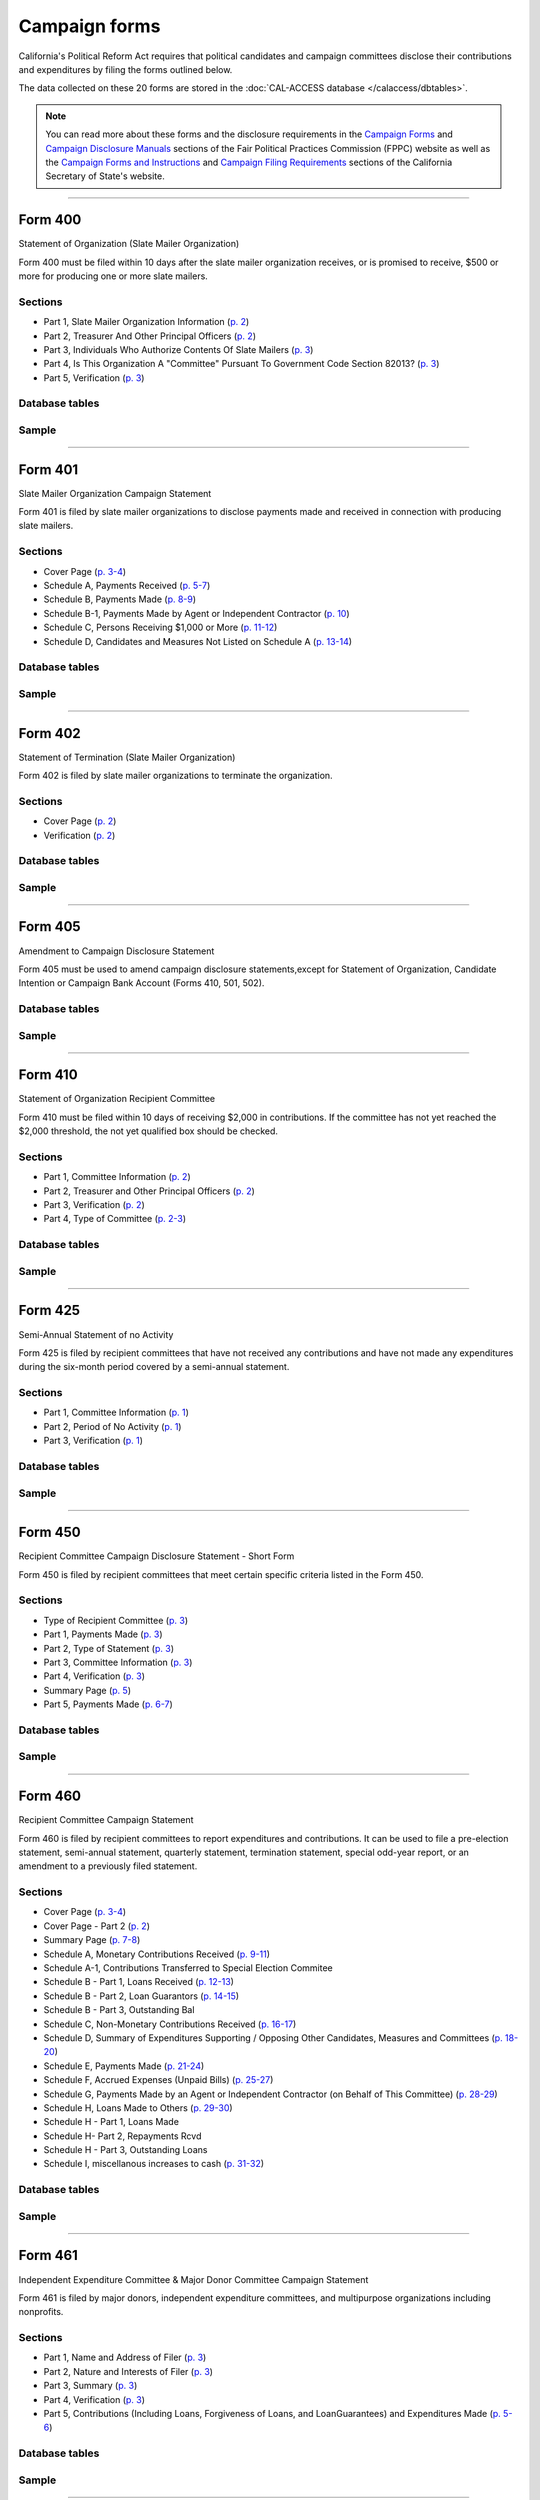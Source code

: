 .. This document was generated programmatically via the createcalaccessrawformdocs command. Any edits you make to this file will be overwritten the next time that command is called. Changes to this doc should instead be made either in the campaign_forms.rst file in ./src/toolbox/templates/ or in the commands internal logic.

===============================
Campaign forms
===============================


California's Political Reform Act requires that political candidates and campaign
committees disclose their contributions and expenditures by filing the forms outlined below.

The data collected on these 20 forms are stored in the :doc:`CAL-ACCESS database </calaccess/dbtables>`.

.. note::

    You can read more about these forms and the disclosure requirements in the
    `Campaign Forms <http://www.fppc.ca.gov/learn/campaign-rules/campaign-forms.html>`_ and `Campaign Disclosure Manuals <http://www.fppc.ca.gov/learn/campaign-rules/campaign-disclosure-manuals.html>`_ sections of the Fair Political Practices Commission (FPPC) website as well as the `Campaign Forms and Instructions <http://www.sos.ca.gov/campaign-lobbying/campaign-disclosure-and-requirements/campaign-forms-and-instructions/>`_ and `Campaign Filing Requirements <http://www.sos.ca.gov/campaign-lobbying/campaign-disclosure-and-requirements/campaign-filing-requirements/>`_ sections of the
    California Secretary of State's website.




------------

Form 400
---------------

Statement of Organization (Slate Mailer Organization)

Form 400 must be filed within 10 days after the slate mailer organization receives, or is promised to receive, $500 or more for producing one or more slate mailers.

Sections
````````

* Part 1, Slate Mailer Organization Information (`p. 2 <https://www.documentcloud.org/documents/2781370-400-2016-01.html#document/p2>`_)


* Part 2, Treasurer And Other Principal Officers (`p. 2 <https://www.documentcloud.org/documents/2781370-400-2016-01.html#document/p2>`_)


* Part 3, Individuals Who Authorize Contents Of Slate Mailers (`p. 3 <https://www.documentcloud.org/documents/2781370-400-2016-01.html#document/p3>`_)


* Part 4, Is This Organization A "Committee" Pursuant To Government Code Section 82013? (`p. 3 <https://www.documentcloud.org/documents/2781370-400-2016-01.html#document/p3>`_)


* Part 5, Verification (`p. 3 <https://www.documentcloud.org/documents/2781370-400-2016-01.html#document/p3>`_)





Database tables
```````````````

.. raw:: html

    <div class="wy-table-responsive">
    <table border="1" class="docutils">
    <thead valign="bottom">
        <tr>
            <th class="head">Name</th>
        </tr>
    </thead>
    <tbody valign="top">
    
        <tr>
            <td>
                <a href="../dbtables/campaign_tables.html#cvr-so-cd">
                    CVR_SO_CD
                </a>
            </td>
        </tr>
    
        <tr>
            <td>
                <a href="../dbtables/campaign_tables.html#cvr2-so-cd">
                    CVR2_SO_CD
                </a>
            </td>
        </tr>
    
        <tr>
            <td>
                <a href="../dbtables/campaign_tables.html#cvr3-verification-info-cd">
                    CVR3_VERIFICATION_INFO_CD
                </a>
            </td>
        </tr>
    
        <tr>
            <td>
                <a href="../dbtables/common_tables.html#filer-filings-cd">
                    FILER_FILINGS_CD
                </a>
            </td>
        </tr>
    
        <tr>
            <td>
                <a href="../dbtables/other_tables.html#efs-filing-log-cd">
                    EFS_FILING_LOG_CD
                </a>
            </td>
        </tr>
    
        <tr>
            <td>
                <a href="../dbtables/other_tables.html#received-filings-cd">
                    RECEIVED_FILINGS_CD
                </a>
            </td>
        </tr>
    
    </tbody>
    </table>
    </div>




Sample
``````

.. raw:: html

    <div style="margin-bottom:35px;" id="DV-viewer-2781370-400-2016-01" class="DV-container"></div>
    <script src="//s3.amazonaws.com/s3.documentcloud.org/viewer/loader.js"></script>
    <script>
      DV.load("//www.documentcloud.org/documents/2781370-400-2016-01.js", {
      container: "#DV-viewer-2781370-400-2016-01",
      width: 680,
      height: 850,
      sidebar: false,
      zoom: 550
      });
    </script>
      <noscript>
      <a href=https://assets.documentcloud.org/documents/2781370/400-2016-01.pdf>400-2016-01 (PDF)</a>
      <br />
      <a href=https://assets.documentcloud.org/documents/2781370/400-2016-01.txt>400-2016-01 (Text)</a>
    </noscript>





------------

Form 401
---------------

Slate Mailer Organization Campaign Statement

Form 401 is filed by slate mailer organizations to disclose payments made and received in connection with producing slate mailers.

Sections
````````

* Cover Page (`p. 3-4 <https://www.documentcloud.org/documents/2781366-401-2005-01.html#document/p3>`_)


* Schedule A, Payments Received (`p. 5-7 <https://www.documentcloud.org/documents/2781366-401-2005-01.html#document/p5>`_)


* Schedule B, Payments Made (`p. 8-9 <https://www.documentcloud.org/documents/2781366-401-2005-01.html#document/p8>`_)


* Schedule B-1, Payments Made by Agent or Independent Contractor (`p. 10 <https://www.documentcloud.org/documents/2781366-401-2005-01.html#document/p10>`_)


* Schedule C, Persons Receiving $1,000 or More (`p. 11-12 <https://www.documentcloud.org/documents/2781366-401-2005-01.html#document/p11>`_)


* Schedule D, Candidates and Measures Not Listed on Schedule A (`p. 13-14 <https://www.documentcloud.org/documents/2781366-401-2005-01.html#document/p13>`_)





Database tables
```````````````

.. raw:: html

    <div class="wy-table-responsive">
    <table border="1" class="docutils">
    <thead valign="bottom">
        <tr>
            <th class="head">Name</th>
        </tr>
    </thead>
    <tbody valign="top">
    
        <tr>
            <td>
                <a href="../dbtables/campaign_tables.html#cvr-campaign-disclosure-cd">
                    CVR_CAMPAIGN_DISCLOSURE_CD
                </a>
            </td>
        </tr>
    
        <tr>
            <td>
                <a href="../dbtables/campaign_tables.html#cvr3-verification-info-cd">
                    CVR3_VERIFICATION_INFO_CD
                </a>
            </td>
        </tr>
    
        <tr>
            <td>
                <a href="../dbtables/campaign_tables.html#rcpt-cd">
                    RCPT_CD
                </a>
            </td>
        </tr>
    
        <tr>
            <td>
                <a href="../dbtables/campaign_tables.html#s401-cd">
                    S401_CD
                </a>
            </td>
        </tr>
    
        <tr>
            <td>
                <a href="../dbtables/common_tables.html#filer-filings-cd">
                    FILER_FILINGS_CD
                </a>
            </td>
        </tr>
    
        <tr>
            <td>
                <a href="../dbtables/common_tables.html#smry-cd">
                    SMRY_CD
                </a>
            </td>
        </tr>
    
        <tr>
            <td>
                <a href="../dbtables/common_tables.html#text-memo-cd">
                    TEXT_MEMO_CD
                </a>
            </td>
        </tr>
    
        <tr>
            <td>
                <a href="../dbtables/other_tables.html#efs-filing-log-cd">
                    EFS_FILING_LOG_CD
                </a>
            </td>
        </tr>
    
        <tr>
            <td>
                <a href="../dbtables/other_tables.html#received-filings-cd">
                    RECEIVED_FILINGS_CD
                </a>
            </td>
        </tr>
    
    </tbody>
    </table>
    </div>




Sample
``````

.. raw:: html

    <div style="margin-bottom:35px;" id="DV-viewer-2781366-401-2005-01" class="DV-container"></div>
    <script src="//s3.amazonaws.com/s3.documentcloud.org/viewer/loader.js"></script>
    <script>
      DV.load("//www.documentcloud.org/documents/2781366-401-2005-01.js", {
      container: "#DV-viewer-2781366-401-2005-01",
      width: 680,
      height: 850,
      sidebar: false,
      zoom: 550
      });
    </script>
      <noscript>
      <a href=https://assets.documentcloud.org/documents/2781366/401-2005-01.pdf>401-2005-01 (PDF)</a>
      <br />
      <a href=https://assets.documentcloud.org/documents/2781366/401-2005-01.txt>401-2005-01 (Text)</a>
    </noscript>





------------

Form 402
---------------

Statement of Termination (Slate Mailer Organization)

Form 402 is filed by slate mailer organizations to terminate the organization.

Sections
````````

* Cover Page (`p. 2 <https://www.documentcloud.org/documents/2781369-402-2005-01.html#document/p2>`_)


* Verification (`p. 2 <https://www.documentcloud.org/documents/2781369-402-2005-01.html#document/p2>`_)





Database tables
```````````````

.. raw:: html

    <div class="wy-table-responsive">
    <table border="1" class="docutils">
    <thead valign="bottom">
        <tr>
            <th class="head">Name</th>
        </tr>
    </thead>
    <tbody valign="top">
    
        <tr>
            <td>
                <a href="../dbtables/campaign_tables.html#cvr-so-cd">
                    CVR_SO_CD
                </a>
            </td>
        </tr>
    
        <tr>
            <td>
                <a href="../dbtables/campaign_tables.html#cvr3-verification-info-cd">
                    CVR3_VERIFICATION_INFO_CD
                </a>
            </td>
        </tr>
    
        <tr>
            <td>
                <a href="../dbtables/common_tables.html#filer-filings-cd">
                    FILER_FILINGS_CD
                </a>
            </td>
        </tr>
    
        <tr>
            <td>
                <a href="../dbtables/other_tables.html#efs-filing-log-cd">
                    EFS_FILING_LOG_CD
                </a>
            </td>
        </tr>
    
        <tr>
            <td>
                <a href="../dbtables/other_tables.html#received-filings-cd">
                    RECEIVED_FILINGS_CD
                </a>
            </td>
        </tr>
    
    </tbody>
    </table>
    </div>




Sample
``````

.. raw:: html

    <div style="margin-bottom:35px;" id="DV-viewer-2781369-402-2005-01" class="DV-container"></div>
    <script src="//s3.amazonaws.com/s3.documentcloud.org/viewer/loader.js"></script>
    <script>
      DV.load("//www.documentcloud.org/documents/2781369-402-2005-01.js", {
      container: "#DV-viewer-2781369-402-2005-01",
      width: 680,
      height: 850,
      sidebar: false,
      zoom: 550
      });
    </script>
      <noscript>
      <a href=https://assets.documentcloud.org/documents/2781369/402-2005-01.pdf>402-2005-01 (PDF)</a>
      <br />
      <a href=https://assets.documentcloud.org/documents/2781369/402-2005-01.txt>402-2005-01 (Text)</a>
    </noscript>





------------

Form 405
---------------

Amendment to Campaign Disclosure Statement

Form 405 must be used to amend campaign disclosure statements,except for Statement of Organization, Candidate Intention or Campaign Bank Account (Forms 410, 501, 502).



Database tables
```````````````

.. raw:: html

    <div class="wy-table-responsive">
    <table border="1" class="docutils">
    <thead valign="bottom">
        <tr>
            <th class="head">Name</th>
        </tr>
    </thead>
    <tbody valign="top">
    
        <tr>
            <td>
                <a href="../dbtables/common_tables.html#filer-filings-cd">
                    FILER_FILINGS_CD
                </a>
            </td>
        </tr>
    
        <tr>
            <td>
                <a href="../dbtables/common_tables.html#text-memo-cd">
                    TEXT_MEMO_CD
                </a>
            </td>
        </tr>
    
    </tbody>
    </table>
    </div>




Sample
``````

.. raw:: html

    <div style="margin-bottom:35px;" id="DV-viewer-2811582-405-1994" class="DV-container"></div>
    <script src="//s3.amazonaws.com/s3.documentcloud.org/viewer/loader.js"></script>
    <script>
      DV.load("//www.documentcloud.org/documents/2811582-405-1994.js", {
      container: "#DV-viewer-2811582-405-1994",
      width: 680,
      height: 850,
      sidebar: false,
      zoom: 550
      });
    </script>
      <noscript>
      <a href=https://assets.documentcloud.org/documents/2811582/405-1994.pdf>405-1994 (PDF)</a>
      <br />
      <a href=https://assets.documentcloud.org/documents/2811582/405-1994.txt>405-1994 (Text)</a>
    </noscript>





------------

Form 410
---------------

Statement of Organization Recipient Committee

Form 410 must be filed within 10 days of receiving $2,000 in contributions. If the committee has not yet reached the $2,000 threshold, the not yet qualified box should be checked.

Sections
````````

* Part 1, Committee Information (`p. 2 <https://www.documentcloud.org/documents/2781368-410-2016-01.html#document/p2>`_)


* Part 2, Treasurer and Other Principal Officers (`p. 2 <https://www.documentcloud.org/documents/2781368-410-2016-01.html#document/p2>`_)


* Part 3, Verification (`p. 2 <https://www.documentcloud.org/documents/2781368-410-2016-01.html#document/p2>`_)


* Part 4, Type of Committee (`p. 2-3 <https://www.documentcloud.org/documents/2781368-410-2016-01.html#document/p2>`_)





Database tables
```````````````

.. raw:: html

    <div class="wy-table-responsive">
    <table border="1" class="docutils">
    <thead valign="bottom">
        <tr>
            <th class="head">Name</th>
        </tr>
    </thead>
    <tbody valign="top">
    
        <tr>
            <td>
                <a href="../dbtables/campaign_tables.html#cvr-so-cd">
                    CVR_SO_CD
                </a>
            </td>
        </tr>
    
        <tr>
            <td>
                <a href="../dbtables/campaign_tables.html#cvr2-so-cd">
                    CVR2_SO_CD
                </a>
            </td>
        </tr>
    
        <tr>
            <td>
                <a href="../dbtables/campaign_tables.html#cvr3-verification-info-cd">
                    CVR3_VERIFICATION_INFO_CD
                </a>
            </td>
        </tr>
    
        <tr>
            <td>
                <a href="../dbtables/common_tables.html#filer-filings-cd">
                    FILER_FILINGS_CD
                </a>
            </td>
        </tr>
    
        <tr>
            <td>
                <a href="../dbtables/common_tables.html#text-memo-cd">
                    TEXT_MEMO_CD
                </a>
            </td>
        </tr>
    
        <tr>
            <td>
                <a href="../dbtables/other_tables.html#efs-filing-log-cd">
                    EFS_FILING_LOG_CD
                </a>
            </td>
        </tr>
    
        <tr>
            <td>
                <a href="../dbtables/other_tables.html#received-filings-cd">
                    RECEIVED_FILINGS_CD
                </a>
            </td>
        </tr>
    
    </tbody>
    </table>
    </div>




Sample
``````

.. raw:: html

    <div style="margin-bottom:35px;" id="DV-viewer-2781368-410-2016-01" class="DV-container"></div>
    <script src="//s3.amazonaws.com/s3.documentcloud.org/viewer/loader.js"></script>
    <script>
      DV.load("//www.documentcloud.org/documents/2781368-410-2016-01.js", {
      container: "#DV-viewer-2781368-410-2016-01",
      width: 680,
      height: 850,
      sidebar: false,
      zoom: 550
      });
    </script>
      <noscript>
      <a href=https://assets.documentcloud.org/documents/2781368/410-2016-01.pdf>410-2016-01 (PDF)</a>
      <br />
      <a href=https://assets.documentcloud.org/documents/2781368/410-2016-01.txt>410-2016-01 (Text)</a>
    </noscript>





------------

Form 425
---------------

Semi-Annual Statement of no Activity

Form 425 is filed by recipient committees that have not received any contributions and have not made any expenditures during the six-month period covered by a semi-annual statement.

Sections
````````

* Part 1, Committee Information (`p. 1 <https://www.documentcloud.org/documents/2781365-425-2001-01.html#document/p1>`_)


* Part 2, Period of No Activity (`p. 1 <https://www.documentcloud.org/documents/2781365-425-2001-01.html#document/p1>`_)


* Part 3, Verification (`p. 1 <https://www.documentcloud.org/documents/2781365-425-2001-01.html#document/p1>`_)





Database tables
```````````````

.. raw:: html

    <div class="wy-table-responsive">
    <table border="1" class="docutils">
    <thead valign="bottom">
        <tr>
            <th class="head">Name</th>
        </tr>
    </thead>
    <tbody valign="top">
    
        <tr>
            <td>
                <a href="../dbtables/campaign_tables.html#cvr-campaign-disclosure-cd">
                    CVR_CAMPAIGN_DISCLOSURE_CD
                </a>
            </td>
        </tr>
    
        <tr>
            <td>
                <a href="../dbtables/campaign_tables.html#cvr2-campaign-disclosure-cd">
                    CVR2_CAMPAIGN_DISCLOSURE_CD
                </a>
            </td>
        </tr>
    
        <tr>
            <td>
                <a href="../dbtables/campaign_tables.html#cvr3-verification-info-cd">
                    CVR3_VERIFICATION_INFO_CD
                </a>
            </td>
        </tr>
    
        <tr>
            <td>
                <a href="../dbtables/common_tables.html#filer-filings-cd">
                    FILER_FILINGS_CD
                </a>
            </td>
        </tr>
    
        <tr>
            <td>
                <a href="../dbtables/common_tables.html#text-memo-cd">
                    TEXT_MEMO_CD
                </a>
            </td>
        </tr>
    
        <tr>
            <td>
                <a href="../dbtables/other_tables.html#efs-filing-log-cd">
                    EFS_FILING_LOG_CD
                </a>
            </td>
        </tr>
    
        <tr>
            <td>
                <a href="../dbtables/other_tables.html#received-filings-cd">
                    RECEIVED_FILINGS_CD
                </a>
            </td>
        </tr>
    
    </tbody>
    </table>
    </div>




Sample
``````

.. raw:: html

    <div style="margin-bottom:35px;" id="DV-viewer-2781365-425-2001-01" class="DV-container"></div>
    <script src="//s3.amazonaws.com/s3.documentcloud.org/viewer/loader.js"></script>
    <script>
      DV.load("//www.documentcloud.org/documents/2781365-425-2001-01.js", {
      container: "#DV-viewer-2781365-425-2001-01",
      width: 680,
      height: 850,
      sidebar: false,
      zoom: 550
      });
    </script>
      <noscript>
      <a href=https://assets.documentcloud.org/documents/2781365/425-2001-01.pdf>425-2001-01 (PDF)</a>
      <br />
      <a href=https://assets.documentcloud.org/documents/2781365/425-2001-01.txt>425-2001-01 (Text)</a>
    </noscript>





------------

Form 450
---------------

Recipient Committee Campaign Disclosure Statement - Short Form

Form 450 is filed by recipient committees that meet certain specific criteria listed in the Form 450.

Sections
````````

* Type of Recipient Committee (`p. 3 <https://www.documentcloud.org/documents/2781364-450-2016-01.html#document/p3>`_)


* Part 1, Payments Made (`p. 3 <https://www.documentcloud.org/documents/2781364-450-2016-01.html#document/p3>`_)


* Part 2, Type of Statement (`p. 3 <https://www.documentcloud.org/documents/2781364-450-2016-01.html#document/p3>`_)


* Part 3, Committee Information (`p. 3 <https://www.documentcloud.org/documents/2781364-450-2016-01.html#document/p3>`_)


* Part 4, Verification (`p. 3 <https://www.documentcloud.org/documents/2781364-450-2016-01.html#document/p3>`_)


* Summary Page (`p. 5 <https://www.documentcloud.org/documents/2781364-450-2016-01.html#document/p5>`_)


* Part 5, Payments Made (`p. 6-7 <https://www.documentcloud.org/documents/2781364-450-2016-01.html#document/p6>`_)





Database tables
```````````````

.. raw:: html

    <div class="wy-table-responsive">
    <table border="1" class="docutils">
    <thead valign="bottom">
        <tr>
            <th class="head">Name</th>
        </tr>
    </thead>
    <tbody valign="top">
    
        <tr>
            <td>
                <a href="../dbtables/campaign_tables.html#cvr-campaign-disclosure-cd">
                    CVR_CAMPAIGN_DISCLOSURE_CD
                </a>
            </td>
        </tr>
    
        <tr>
            <td>
                <a href="../dbtables/campaign_tables.html#cvr2-campaign-disclosure-cd">
                    CVR2_CAMPAIGN_DISCLOSURE_CD
                </a>
            </td>
        </tr>
    
        <tr>
            <td>
                <a href="../dbtables/campaign_tables.html#cvr3-verification-info-cd">
                    CVR3_VERIFICATION_INFO_CD
                </a>
            </td>
        </tr>
    
        <tr>
            <td>
                <a href="../dbtables/campaign_tables.html#expn-cd">
                    EXPN_CD
                </a>
            </td>
        </tr>
    
        <tr>
            <td>
                <a href="../dbtables/campaign_tables.html#f495p2-cd">
                    F495P2_CD
                </a>
            </td>
        </tr>
    
        <tr>
            <td>
                <a href="../dbtables/common_tables.html#filer-filings-cd">
                    FILER_FILINGS_CD
                </a>
            </td>
        </tr>
    
        <tr>
            <td>
                <a href="../dbtables/common_tables.html#smry-cd">
                    SMRY_CD
                </a>
            </td>
        </tr>
    
        <tr>
            <td>
                <a href="../dbtables/common_tables.html#splt-cd">
                    SPLT_CD
                </a>
            </td>
        </tr>
    
        <tr>
            <td>
                <a href="../dbtables/common_tables.html#text-memo-cd">
                    TEXT_MEMO_CD
                </a>
            </td>
        </tr>
    
        <tr>
            <td>
                <a href="../dbtables/other_tables.html#efs-filing-log-cd">
                    EFS_FILING_LOG_CD
                </a>
            </td>
        </tr>
    
        <tr>
            <td>
                <a href="../dbtables/other_tables.html#received-filings-cd">
                    RECEIVED_FILINGS_CD
                </a>
            </td>
        </tr>
    
    </tbody>
    </table>
    </div>




Sample
``````

.. raw:: html

    <div style="margin-bottom:35px;" id="DV-viewer-2781364-450-2016-01" class="DV-container"></div>
    <script src="//s3.amazonaws.com/s3.documentcloud.org/viewer/loader.js"></script>
    <script>
      DV.load("//www.documentcloud.org/documents/2781364-450-2016-01.js", {
      container: "#DV-viewer-2781364-450-2016-01",
      width: 680,
      height: 850,
      sidebar: false,
      zoom: 550
      });
    </script>
      <noscript>
      <a href=https://assets.documentcloud.org/documents/2781364/450-2016-01.pdf>450-2016-01 (PDF)</a>
      <br />
      <a href=https://assets.documentcloud.org/documents/2781364/450-2016-01.txt>450-2016-01 (Text)</a>
    </noscript>





------------

Form 460
---------------

Recipient Committee Campaign Statement

Form 460 is filed by recipient committees to report expenditures and contributions. It can be used to file a pre-election statement, semi-annual statement, quarterly statement, termination statement, special odd-year report, or an amendment to a previously filed statement.

Sections
````````

* Cover Page (`p. 3-4 <https://www.documentcloud.org/documents/2781363-460-2016-01.html#document/p3>`_)


* Cover Page - Part 2 (`p. 2 <https://www.documentcloud.org/documents/2781363-460-2016-01.html#document/p2>`_)


* Summary Page (`p. 7-8 <https://www.documentcloud.org/documents/2781363-460-2016-01.html#document/p7>`_)


* Schedule A, Monetary Contributions Received (`p. 9-11 <https://www.documentcloud.org/documents/2781363-460-2016-01.html#document/p9>`_)


* Schedule A-1, Contributions Transferred to Special Election Commitee 


* Schedule B - Part 1, Loans Received (`p. 12-13 <https://www.documentcloud.org/documents/2781363-460-2016-01.html#document/p12>`_)


* Schedule B - Part 2, Loan Guarantors (`p. 14-15 <https://www.documentcloud.org/documents/2781363-460-2016-01.html#document/p14>`_)


* Schedule B - Part 3, Outstanding Bal 


* Schedule C, Non-Monetary Contributions Received (`p. 16-17 <https://www.documentcloud.org/documents/2781363-460-2016-01.html#document/p16>`_)


* Schedule D, Summary of Expenditures Supporting / Opposing Other Candidates, Measures and Committees (`p. 18-20 <https://www.documentcloud.org/documents/2781363-460-2016-01.html#document/p18>`_)


* Schedule E, Payments Made (`p. 21-24 <https://www.documentcloud.org/documents/2781363-460-2016-01.html#document/p21>`_)


* Schedule F, Accrued Expenses (Unpaid Bills) (`p. 25-27 <https://www.documentcloud.org/documents/2781363-460-2016-01.html#document/p25>`_)


* Schedule G, Payments Made by an Agent or Independent Contractor (on Behalf of This Committee) (`p. 28-29 <https://www.documentcloud.org/documents/2781363-460-2016-01.html#document/p28>`_)


* Schedule H, Loans Made to Others (`p. 29-30 <https://www.documentcloud.org/documents/2781363-460-2016-01.html#document/p29>`_)


* Schedule H - Part 1, Loans Made 


* Schedule H- Part 2, Repayments Rcvd 


* Schedule H - Part 3, Outstanding Loans 


* Schedule I, miscellanous increases to cash (`p. 31-32 <https://www.documentcloud.org/documents/2781363-460-2016-01.html#document/p31>`_)





Database tables
```````````````

.. raw:: html

    <div class="wy-table-responsive">
    <table border="1" class="docutils">
    <thead valign="bottom">
        <tr>
            <th class="head">Name</th>
        </tr>
    </thead>
    <tbody valign="top">
    
        <tr>
            <td>
                <a href="../dbtables/campaign_tables.html#cvr-campaign-disclosure-cd">
                    CVR_CAMPAIGN_DISCLOSURE_CD
                </a>
            </td>
        </tr>
    
        <tr>
            <td>
                <a href="../dbtables/campaign_tables.html#cvr2-campaign-disclosure-cd">
                    CVR2_CAMPAIGN_DISCLOSURE_CD
                </a>
            </td>
        </tr>
    
        <tr>
            <td>
                <a href="../dbtables/campaign_tables.html#cvr3-verification-info-cd">
                    CVR3_VERIFICATION_INFO_CD
                </a>
            </td>
        </tr>
    
        <tr>
            <td>
                <a href="../dbtables/campaign_tables.html#debt-cd">
                    DEBT_CD
                </a>
            </td>
        </tr>
    
        <tr>
            <td>
                <a href="../dbtables/campaign_tables.html#expn-cd">
                    EXPN_CD
                </a>
            </td>
        </tr>
    
        <tr>
            <td>
                <a href="../dbtables/campaign_tables.html#loan-cd">
                    LOAN_CD
                </a>
            </td>
        </tr>
    
        <tr>
            <td>
                <a href="../dbtables/campaign_tables.html#rcpt-cd">
                    RCPT_CD
                </a>
            </td>
        </tr>
    
        <tr>
            <td>
                <a href="../dbtables/campaign_tables.html#f495p2-cd">
                    F495P2_CD
                </a>
            </td>
        </tr>
    
        <tr>
            <td>
                <a href="../dbtables/common_tables.html#filer-filings-cd">
                    FILER_FILINGS_CD
                </a>
            </td>
        </tr>
    
        <tr>
            <td>
                <a href="../dbtables/common_tables.html#smry-cd">
                    SMRY_CD
                </a>
            </td>
        </tr>
    
        <tr>
            <td>
                <a href="../dbtables/common_tables.html#splt-cd">
                    SPLT_CD
                </a>
            </td>
        </tr>
    
        <tr>
            <td>
                <a href="../dbtables/common_tables.html#text-memo-cd">
                    TEXT_MEMO_CD
                </a>
            </td>
        </tr>
    
        <tr>
            <td>
                <a href="../dbtables/other_tables.html#efs-filing-log-cd">
                    EFS_FILING_LOG_CD
                </a>
            </td>
        </tr>
    
        <tr>
            <td>
                <a href="../dbtables/other_tables.html#received-filings-cd">
                    RECEIVED_FILINGS_CD
                </a>
            </td>
        </tr>
    
    </tbody>
    </table>
    </div>




Sample
``````

.. raw:: html

    <div style="margin-bottom:35px;" id="DV-viewer-2781363-460-2016-01" class="DV-container"></div>
    <script src="//s3.amazonaws.com/s3.documentcloud.org/viewer/loader.js"></script>
    <script>
      DV.load("//www.documentcloud.org/documents/2781363-460-2016-01.js", {
      container: "#DV-viewer-2781363-460-2016-01",
      width: 680,
      height: 850,
      sidebar: false,
      zoom: 550
      });
    </script>
      <noscript>
      <a href=https://assets.documentcloud.org/documents/2781363/460-2016-01.pdf>460-2016-01 (PDF)</a>
      <br />
      <a href=https://assets.documentcloud.org/documents/2781363/460-2016-01.txt>460-2016-01 (Text)</a>
    </noscript>





------------

Form 461
---------------

Independent Expenditure Committee & Major Donor Committee Campaign Statement

Form 461 is filed by major donors, independent expenditure committees, and multipurpose organizations including nonprofits.

Sections
````````

* Part 1, Name and Address of Filer (`p. 3 <https://www.documentcloud.org/documents/2781361-461-2016-01.html#document/p3>`_)


* Part 2, Nature and Interests of Filer (`p. 3 <https://www.documentcloud.org/documents/2781361-461-2016-01.html#document/p3>`_)


* Part 3, Summary (`p. 3 <https://www.documentcloud.org/documents/2781361-461-2016-01.html#document/p3>`_)


* Part 4, Verification (`p. 3 <https://www.documentcloud.org/documents/2781361-461-2016-01.html#document/p3>`_)


* Part 5, Contributions (Including Loans, Forgiveness of Loans, and LoanGuarantees) and Expenditures Made (`p. 5-6 <https://www.documentcloud.org/documents/2781361-461-2016-01.html#document/p5>`_)





Database tables
```````````````

.. raw:: html

    <div class="wy-table-responsive">
    <table border="1" class="docutils">
    <thead valign="bottom">
        <tr>
            <th class="head">Name</th>
        </tr>
    </thead>
    <tbody valign="top">
    
        <tr>
            <td>
                <a href="../dbtables/campaign_tables.html#cvr-campaign-disclosure-cd">
                    CVR_CAMPAIGN_DISCLOSURE_CD
                </a>
            </td>
        </tr>
    
        <tr>
            <td>
                <a href="../dbtables/campaign_tables.html#cvr3-verification-info-cd">
                    CVR3_VERIFICATION_INFO_CD
                </a>
            </td>
        </tr>
    
        <tr>
            <td>
                <a href="../dbtables/campaign_tables.html#expn-cd">
                    EXPN_CD
                </a>
            </td>
        </tr>
    
        <tr>
            <td>
                <a href="../dbtables/common_tables.html#filer-filings-cd">
                    FILER_FILINGS_CD
                </a>
            </td>
        </tr>
    
        <tr>
            <td>
                <a href="../dbtables/common_tables.html#smry-cd">
                    SMRY_CD
                </a>
            </td>
        </tr>
    
        <tr>
            <td>
                <a href="../dbtables/common_tables.html#text-memo-cd">
                    TEXT_MEMO_CD
                </a>
            </td>
        </tr>
    
        <tr>
            <td>
                <a href="../dbtables/other_tables.html#efs-filing-log-cd">
                    EFS_FILING_LOG_CD
                </a>
            </td>
        </tr>
    
        <tr>
            <td>
                <a href="../dbtables/other_tables.html#received-filings-cd">
                    RECEIVED_FILINGS_CD
                </a>
            </td>
        </tr>
    
    </tbody>
    </table>
    </div>




Sample
``````

.. raw:: html

    <div style="margin-bottom:35px;" id="DV-viewer-2781361-461-2016-01" class="DV-container"></div>
    <script src="//s3.amazonaws.com/s3.documentcloud.org/viewer/loader.js"></script>
    <script>
      DV.load("//www.documentcloud.org/documents/2781361-461-2016-01.js", {
      container: "#DV-viewer-2781361-461-2016-01",
      width: 680,
      height: 850,
      sidebar: false,
      zoom: 550
      });
    </script>
      <noscript>
      <a href=https://assets.documentcloud.org/documents/2781361/461-2016-01.pdf>461-2016-01 (PDF)</a>
      <br />
      <a href=https://assets.documentcloud.org/documents/2781361/461-2016-01.txt>461-2016-01 (Text)</a>
    </noscript>





------------

Form 465
---------------

Supplemental Independent Expenditure Report

Form 465 is filed by officeholders, candidates, recipient committees, major donor committees, and independent expenditure committees that make independent expenditures totaling $1,000 or more in a calendar year to support or oppose: a single candidate, a single measure, or the qualification of one single measure. Form 465s are filed in the same period(s) the candidate or committee supported or opposed by the independent expenditure(s) is required to file.

Sections
````````

* Part 1, Committee/Filer Information (`p. 2 <https://www.documentcloud.org/documents/2781358-465-2009-06.html#document/p2>`_)


* Part 2, Name of Candidate or Measure Supported or Opposed (`p. 2 <https://www.documentcloud.org/documents/2781358-465-2009-06.html#document/p2>`_)


* Part 3, Independent Expenditures Made (`p. 2 <https://www.documentcloud.org/documents/2781358-465-2009-06.html#document/p2>`_)


* Part 4, Summary (`p. 4 <https://www.documentcloud.org/documents/2781358-465-2009-06.html#document/p4>`_)


* Part 5, Filing Officers (`p. 4 <https://www.documentcloud.org/documents/2781358-465-2009-06.html#document/p4>`_)


* Part 6, Verification (`p. 4 <https://www.documentcloud.org/documents/2781358-465-2009-06.html#document/p4>`_)





Database tables
```````````````

.. raw:: html

    <div class="wy-table-responsive">
    <table border="1" class="docutils">
    <thead valign="bottom">
        <tr>
            <th class="head">Name</th>
        </tr>
    </thead>
    <tbody valign="top">
    
        <tr>
            <td>
                <a href="../dbtables/campaign_tables.html#cvr-campaign-disclosure-cd">
                    CVR_CAMPAIGN_DISCLOSURE_CD
                </a>
            </td>
        </tr>
    
        <tr>
            <td>
                <a href="../dbtables/campaign_tables.html#cvr2-campaign-disclosure-cd">
                    CVR2_CAMPAIGN_DISCLOSURE_CD
                </a>
            </td>
        </tr>
    
        <tr>
            <td>
                <a href="../dbtables/campaign_tables.html#cvr3-verification-info-cd">
                    CVR3_VERIFICATION_INFO_CD
                </a>
            </td>
        </tr>
    
        <tr>
            <td>
                <a href="../dbtables/campaign_tables.html#expn-cd">
                    EXPN_CD
                </a>
            </td>
        </tr>
    
        <tr>
            <td>
                <a href="../dbtables/common_tables.html#filer-filings-cd">
                    FILER_FILINGS_CD
                </a>
            </td>
        </tr>
    
        <tr>
            <td>
                <a href="../dbtables/common_tables.html#smry-cd">
                    SMRY_CD
                </a>
            </td>
        </tr>
    
        <tr>
            <td>
                <a href="../dbtables/common_tables.html#text-memo-cd">
                    TEXT_MEMO_CD
                </a>
            </td>
        </tr>
    
        <tr>
            <td>
                <a href="../dbtables/other_tables.html#efs-filing-log-cd">
                    EFS_FILING_LOG_CD
                </a>
            </td>
        </tr>
    
        <tr>
            <td>
                <a href="../dbtables/other_tables.html#received-filings-cd">
                    RECEIVED_FILINGS_CD
                </a>
            </td>
        </tr>
    
    </tbody>
    </table>
    </div>




Sample
``````

.. raw:: html

    <div style="margin-bottom:35px;" id="DV-viewer-2781358-465-2009-06" class="DV-container"></div>
    <script src="//s3.amazonaws.com/s3.documentcloud.org/viewer/loader.js"></script>
    <script>
      DV.load("//www.documentcloud.org/documents/2781358-465-2009-06.js", {
      container: "#DV-viewer-2781358-465-2009-06",
      width: 680,
      height: 850,
      sidebar: false,
      zoom: 550
      });
    </script>
      <noscript>
      <a href=https://assets.documentcloud.org/documents/2781358/465-2009-06.pdf>465-2009-06 (PDF)</a>
      <br />
      <a href=https://assets.documentcloud.org/documents/2781358/465-2009-06.txt>465-2009-06 (Text)</a>
    </noscript>





------------

Form 470
---------------

Officeholder and Candidate Campaign Statement, Short Form

Form 470 is filed by officeholders and candidates who do not have a controlled committee, do not receive contributions totaling $2,000 or more during the calendar year, and do not spend $2,000 or more during the calendar year.



Database tables
```````````````

.. raw:: html

    <div class="wy-table-responsive">
    <table border="1" class="docutils">
    <thead valign="bottom">
        <tr>
            <th class="head">Name</th>
        </tr>
    </thead>
    <tbody valign="top">
    
        <tr>
            <td>
                <a href="../dbtables/campaign_tables.html#cvr-f470-cd">
                    CVR_F470_CD
                </a>
            </td>
        </tr>
    
        <tr>
            <td>
                <a href="../dbtables/common_tables.html#filer-filings-cd">
                    FILER_FILINGS_CD
                </a>
            </td>
        </tr>
    
    </tbody>
    </table>
    </div>




Sample
``````

.. raw:: html

    <div style="margin-bottom:35px;" id="DV-viewer-2781357-470-2016-01" class="DV-container"></div>
    <script src="//s3.amazonaws.com/s3.documentcloud.org/viewer/loader.js"></script>
    <script>
      DV.load("//www.documentcloud.org/documents/2781357-470-2016-01.js", {
      container: "#DV-viewer-2781357-470-2016-01",
      width: 680,
      height: 850,
      sidebar: false,
      zoom: 550
      });
    </script>
      <noscript>
      <a href=https://assets.documentcloud.org/documents/2781357/470-2016-01.pdf>470-2016-01 (PDF)</a>
      <br />
      <a href=https://assets.documentcloud.org/documents/2781357/470-2016-01.txt>470-2016-01 (Text)</a>
    </noscript>





------------

Form 495
---------------

Supplemental Pre-Election Campaign Statement

Form 495 is filed by recipient committees that make contributions totaling $10,000 or more in connection with an election in which the committee is not required to file regular preelection reports. Form 495 is filed as an attachment to a campaign disclosure statement (Form 450 or 460).



Database tables
```````````````

.. raw:: html

    <div class="wy-table-responsive">
    <table border="1" class="docutils">
    <thead valign="bottom">
        <tr>
            <th class="head">Name</th>
        </tr>
    </thead>
    <tbody valign="top">
    
        <tr>
            <td>
                <a href="../dbtables/common_tables.html#filer-filings-cd">
                    FILER_FILINGS_CD
                </a>
            </td>
        </tr>
    
    </tbody>
    </table>
    </div>




Sample
``````

.. raw:: html

    <div style="margin-bottom:35px;" id="DV-viewer-2781356-495-2005-01" class="DV-container"></div>
    <script src="//s3.amazonaws.com/s3.documentcloud.org/viewer/loader.js"></script>
    <script>
      DV.load("//www.documentcloud.org/documents/2781356-495-2005-01.js", {
      container: "#DV-viewer-2781356-495-2005-01",
      width: 680,
      height: 850,
      sidebar: false,
      zoom: 550
      });
    </script>
      <noscript>
      <a href=https://assets.documentcloud.org/documents/2781356/495-2005-01.pdf>495-2005-01 (PDF)</a>
      <br />
      <a href=https://assets.documentcloud.org/documents/2781356/495-2005-01.txt>495-2005-01 (Text)</a>
    </noscript>





------------

Form 496
---------------

Late Independent Expenditure Report

Form 496 is filed by committees that make independent expenditures whose combined total is $1,000 or more to support or oppose a single candidate for elective office, or a single ballot measure. Form 496 should be filed within 24-hours of making the expenditure during the 90 days immediately preceding the election.

Sections
````````

* Part 1, List Only One Candidate or Ballot Measure (`p. 3 <https://www.documentcloud.org/documents/2781355-496-2016-01.html#document/p3>`_)


* Part 2, Independent Expenditures Made (`p. 3 <https://www.documentcloud.org/documents/2781355-496-2016-01.html#document/p3>`_)


* Part 3, Contributions > $100 Received (`p. 3 <https://www.documentcloud.org/documents/2781355-496-2016-01.html#document/p3>`_)





Database tables
```````````````

.. raw:: html

    <div class="wy-table-responsive">
    <table border="1" class="docutils">
    <thead valign="bottom">
        <tr>
            <th class="head">Name</th>
        </tr>
    </thead>
    <tbody valign="top">
    
        <tr>
            <td>
                <a href="../dbtables/campaign_tables.html#cvr-campaign-disclosure-cd">
                    CVR_CAMPAIGN_DISCLOSURE_CD
                </a>
            </td>
        </tr>
    
        <tr>
            <td>
                <a href="../dbtables/campaign_tables.html#rcpt-cd">
                    RCPT_CD
                </a>
            </td>
        </tr>
    
        <tr>
            <td>
                <a href="../dbtables/campaign_tables.html#s496-cd">
                    S496_CD
                </a>
            </td>
        </tr>
    
        <tr>
            <td>
                <a href="../dbtables/common_tables.html#filer-filings-cd">
                    FILER_FILINGS_CD
                </a>
            </td>
        </tr>
    
        <tr>
            <td>
                <a href="../dbtables/common_tables.html#text-memo-cd">
                    TEXT_MEMO_CD
                </a>
            </td>
        </tr>
    
        <tr>
            <td>
                <a href="../dbtables/other_tables.html#efs-filing-log-cd">
                    EFS_FILING_LOG_CD
                </a>
            </td>
        </tr>
    
        <tr>
            <td>
                <a href="../dbtables/other_tables.html#received-filings-cd">
                    RECEIVED_FILINGS_CD
                </a>
            </td>
        </tr>
    
    </tbody>
    </table>
    </div>




Sample
``````

.. raw:: html

    <div style="margin-bottom:35px;" id="DV-viewer-2781355-496-2016-01" class="DV-container"></div>
    <script src="//s3.amazonaws.com/s3.documentcloud.org/viewer/loader.js"></script>
    <script>
      DV.load("//www.documentcloud.org/documents/2781355-496-2016-01.js", {
      container: "#DV-viewer-2781355-496-2016-01",
      width: 680,
      height: 850,
      sidebar: false,
      zoom: 550
      });
    </script>
      <noscript>
      <a href=https://assets.documentcloud.org/documents/2781355/496-2016-01.pdf>496-2016-01 (PDF)</a>
      <br />
      <a href=https://assets.documentcloud.org/documents/2781355/496-2016-01.txt>496-2016-01 (Text)</a>
    </noscript>





------------

Form 497
---------------

Late Contribution Report

Form 497 is filed by state and local committees making or receiving contribution(s) whose combined total is $1,000 or more in the 90 days before an election, committees reporting contributions of $5,000 or more in connection with a state ballot measure, and state candidates as well as state ballot measure committees that receive $5,000 or more at any time other than a 90-day election cycle.

Sections
````````

* Part 1, Contribution(s) Received (`p. 2 <https://www.documentcloud.org/documents/2781353-497-2016-01.html#document/p2>`_)


* Part 2, Contribution(s) Made (`p. 4 <https://www.documentcloud.org/documents/2781353-497-2016-01.html#document/p4>`_)





Database tables
```````````````

.. raw:: html

    <div class="wy-table-responsive">
    <table border="1" class="docutils">
    <thead valign="bottom">
        <tr>
            <th class="head">Name</th>
        </tr>
    </thead>
    <tbody valign="top">
    
        <tr>
            <td>
                <a href="../dbtables/campaign_tables.html#cvr-campaign-disclosure-cd">
                    CVR_CAMPAIGN_DISCLOSURE_CD
                </a>
            </td>
        </tr>
    
        <tr>
            <td>
                <a href="../dbtables/campaign_tables.html#s497-cd">
                    S497_CD
                </a>
            </td>
        </tr>
    
        <tr>
            <td>
                <a href="../dbtables/common_tables.html#filer-filings-cd">
                    FILER_FILINGS_CD
                </a>
            </td>
        </tr>
    
        <tr>
            <td>
                <a href="../dbtables/common_tables.html#text-memo-cd">
                    TEXT_MEMO_CD
                </a>
            </td>
        </tr>
    
        <tr>
            <td>
                <a href="../dbtables/other_tables.html#efs-filing-log-cd">
                    EFS_FILING_LOG_CD
                </a>
            </td>
        </tr>
    
        <tr>
            <td>
                <a href="../dbtables/other_tables.html#received-filings-cd">
                    RECEIVED_FILINGS_CD
                </a>
            </td>
        </tr>
    
    </tbody>
    </table>
    </div>




Sample
``````

.. raw:: html

    <div style="margin-bottom:35px;" id="DV-viewer-2781353-497-2016-01" class="DV-container"></div>
    <script src="//s3.amazonaws.com/s3.documentcloud.org/viewer/loader.js"></script>
    <script>
      DV.load("//www.documentcloud.org/documents/2781353-497-2016-01.js", {
      container: "#DV-viewer-2781353-497-2016-01",
      width: 680,
      height: 850,
      sidebar: false,
      zoom: 550
      });
    </script>
      <noscript>
      <a href=https://assets.documentcloud.org/documents/2781353/497-2016-01.pdf>497-2016-01 (PDF)</a>
      <br />
      <a href=https://assets.documentcloud.org/documents/2781353/497-2016-01.txt>497-2016-01 (Text)</a>
    </noscript>





------------

Form 498
---------------

Slate Mailer Late Payment Report

Form 498 is filed by a slate mailer organization upon receipt of a late payment.

Sections
````````

* Part A, Late Payments Attributed To 


* Part R, Late Payments Received From (`p. 2 <https://www.documentcloud.org/documents/2781352-498-2016-01.html#document/p2>`_)





Database tables
```````````````

.. raw:: html

    <div class="wy-table-responsive">
    <table border="1" class="docutils">
    <thead valign="bottom">
        <tr>
            <th class="head">Name</th>
        </tr>
    </thead>
    <tbody valign="top">
    
        <tr>
            <td>
                <a href="../dbtables/campaign_tables.html#cvr-campaign-disclosure-cd">
                    CVR_CAMPAIGN_DISCLOSURE_CD
                </a>
            </td>
        </tr>
    
        <tr>
            <td>
                <a href="../dbtables/campaign_tables.html#s498-cd">
                    S498_CD
                </a>
            </td>
        </tr>
    
        <tr>
            <td>
                <a href="../dbtables/common_tables.html#filer-filings-cd">
                    FILER_FILINGS_CD
                </a>
            </td>
        </tr>
    
        <tr>
            <td>
                <a href="../dbtables/common_tables.html#text-memo-cd">
                    TEXT_MEMO_CD
                </a>
            </td>
        </tr>
    
        <tr>
            <td>
                <a href="../dbtables/other_tables.html#efs-filing-log-cd">
                    EFS_FILING_LOG_CD
                </a>
            </td>
        </tr>
    
        <tr>
            <td>
                <a href="../dbtables/other_tables.html#received-filings-cd">
                    RECEIVED_FILINGS_CD
                </a>
            </td>
        </tr>
    
    </tbody>
    </table>
    </div>




Sample
``````

.. raw:: html

    <div style="margin-bottom:35px;" id="DV-viewer-2781352-498-2016-01" class="DV-container"></div>
    <script src="//s3.amazonaws.com/s3.documentcloud.org/viewer/loader.js"></script>
    <script>
      DV.load("//www.documentcloud.org/documents/2781352-498-2016-01.js", {
      container: "#DV-viewer-2781352-498-2016-01",
      width: 680,
      height: 850,
      sidebar: false,
      zoom: 550
      });
    </script>
      <noscript>
      <a href=https://assets.documentcloud.org/documents/2781352/498-2016-01.pdf>498-2016-01 (PDF)</a>
      <br />
      <a href=https://assets.documentcloud.org/documents/2781352/498-2016-01.txt>498-2016-01 (Text)</a>
    </noscript>





------------

Form 501
---------------

Candidate Intention Statement

Form 501 is filed each election by candidates for state or local office.



Database tables
```````````````

.. raw:: html

    <div class="wy-table-responsive">
    <table border="1" class="docutils">
    <thead valign="bottom">
        <tr>
            <th class="head">Name</th>
        </tr>
    </thead>
    <tbody valign="top">
    
        <tr>
            <td>
                <a href="../dbtables/campaign_tables.html#f501-502-cd">
                    F501_502_CD
                </a>
            </td>
        </tr>
    
        <tr>
            <td>
                <a href="../dbtables/common_tables.html#filer-filings-cd">
                    FILER_FILINGS_CD
                </a>
            </td>
        </tr>
    
    </tbody>
    </table>
    </div>




Sample
``````

.. raw:: html

    <div style="margin-bottom:35px;" id="DV-viewer-2781351-501-2016-01" class="DV-container"></div>
    <script src="//s3.amazonaws.com/s3.documentcloud.org/viewer/loader.js"></script>
    <script>
      DV.load("//www.documentcloud.org/documents/2781351-501-2016-01.js", {
      container: "#DV-viewer-2781351-501-2016-01",
      width: 680,
      height: 850,
      sidebar: false,
      zoom: 550
      });
    </script>
      <noscript>
      <a href=https://assets.documentcloud.org/documents/2781351/501-2016-01.pdf>501-2016-01 (PDF)</a>
      <br />
      <a href=https://assets.documentcloud.org/documents/2781351/501-2016-01.txt>501-2016-01 (Text)</a>
    </noscript>





------------

Form 502
---------------

Campaign Bank Account Statement

Form 502 must be filed within 10 days of opening a campaign bank account at a financial institution in California.



Database tables
```````````````

.. raw:: html

    <div class="wy-table-responsive">
    <table border="1" class="docutils">
    <thead valign="bottom">
        <tr>
            <th class="head">Name</th>
        </tr>
    </thead>
    <tbody valign="top">
    
        <tr>
            <td>
                <a href="../dbtables/campaign_tables.html#f501-502-cd">
                    F501_502_CD
                </a>
            </td>
        </tr>
    
        <tr>
            <td>
                <a href="../dbtables/common_tables.html#filer-filings-cd">
                    FILER_FILINGS_CD
                </a>
            </td>
        </tr>
    
    </tbody>
    </table>
    </div>







------------

Form 511
---------------

Paid Spokesperson Report

Form 511 is filed by committees that make expenditures totaling $5,000 or more to an individual for his or her appearance in a printed, televised, or radio advertisement, or in a telephone message, to support or oppose the qualification, passage, or defeat of a state or local ballot measure.



Database tables
```````````````

.. raw:: html

    <div class="wy-table-responsive">
    <table border="1" class="docutils">
    <thead valign="bottom">
        <tr>
            <th class="head">Name</th>
        </tr>
    </thead>
    <tbody valign="top">
    
        <tr>
            <td>
                <a href="../dbtables/campaign_tables.html#cvr-campaign-disclosure-cd">
                    CVR_CAMPAIGN_DISCLOSURE_CD
                </a>
            </td>
        </tr>
    
        <tr>
            <td>
                <a href="../dbtables/campaign_tables.html#cvr3-verification-info-cd">
                    CVR3_VERIFICATION_INFO_CD
                </a>
            </td>
        </tr>
    
        <tr>
            <td>
                <a href="../dbtables/common_tables.html#filer-filings-cd">
                    FILER_FILINGS_CD
                </a>
            </td>
        </tr>
    
    </tbody>
    </table>
    </div>




Sample
``````

.. raw:: html

    <div style="margin-bottom:35px;" id="DV-viewer-2781350-511-2015-01" class="DV-container"></div>
    <script src="//s3.amazonaws.com/s3.documentcloud.org/viewer/loader.js"></script>
    <script>
      DV.load("//www.documentcloud.org/documents/2781350-511-2015-01.js", {
      container: "#DV-viewer-2781350-511-2015-01",
      width: 680,
      height: 850,
      sidebar: false,
      zoom: 550
      });
    </script>
      <noscript>
      <a href=https://assets.documentcloud.org/documents/2781350/511-2015-01.pdf>511-2015-01 (PDF)</a>
      <br />
      <a href=https://assets.documentcloud.org/documents/2781350/511-2015-01.txt>511-2015-01 (Text)</a>
    </noscript>





------------

Electronic Form 530
---------------

Electronic Issue Advocacy Report

On-line Form E-530 reports must be filed by anyone spending or promising to pay $50,000 or more for a communication disseminated within 45 days of an election, if the communication clearly identifies a candidate for state elective office but does not expressly advocate the election or defeat of that candidate.



Database tables
```````````````

.. raw:: html

    <div class="wy-table-responsive">
    <table border="1" class="docutils">
    <thead valign="bottom">
        <tr>
            <th class="head">Name</th>
        </tr>
    </thead>
    <tbody valign="top">
    
        <tr>
            <td>
                <a href="../dbtables/campaign_tables.html#rcpt-cd">
                    RCPT_CD
                </a>
            </td>
        </tr>
    
        <tr>
            <td>
                <a href="../dbtables/common_tables.html#filer-filings-cd">
                    FILER_FILINGS_CD
                </a>
            </td>
        </tr>
    
        <tr>
            <td>
                <a href="../dbtables/common_tables.html#cvr-e530-cd">
                    CVR_E530_CD
                </a>
            </td>
        </tr>
    
    </tbody>
    </table>
    </div>




Sample
``````

.. raw:: html

    <div style="margin-bottom:35px;" id="DV-viewer-2781349-E530-Instructions" class="DV-container"></div>
    <script src="//s3.amazonaws.com/s3.documentcloud.org/viewer/loader.js"></script>
    <script>
      DV.load("//www.documentcloud.org/documents/2781349-E530-Instructions.js", {
      container: "#DV-viewer-2781349-E530-Instructions",
      width: 680,
      height: 850,
      sidebar: false,
      zoom: 550
      });
    </script>
      <noscript>
      <a href=https://assets.documentcloud.org/documents/2781349/E530-Instructions.pdf>E530-Instructions (PDF)</a>
      <br />
      <a href=https://assets.documentcloud.org/documents/2781349/E530-Instructions.txt>E530-Instructions (Text)</a>
    </noscript>





------------

Form 900
---------------

Public employee's retirement board, candidate campaign statement

None



Database tables
```````````````

.. raw:: html

    <div class="wy-table-responsive">
    <table border="1" class="docutils">
    <thead valign="bottom">
        <tr>
            <th class="head">Name</th>
        </tr>
    </thead>
    <tbody valign="top">
    
        <tr>
            <td>
                <a href="../dbtables/campaign_tables.html#cvr-campaign-disclosure-cd">
                    CVR_CAMPAIGN_DISCLOSURE_CD
                </a>
            </td>
        </tr>
    
        <tr>
            <td>
                <a href="../dbtables/campaign_tables.html#cvr3-verification-info-cd">
                    CVR3_VERIFICATION_INFO_CD
                </a>
            </td>
        </tr>
    
        <tr>
            <td>
                <a href="../dbtables/campaign_tables.html#expn-cd">
                    EXPN_CD
                </a>
            </td>
        </tr>
    
        <tr>
            <td>
                <a href="../dbtables/campaign_tables.html#rcpt-cd">
                    RCPT_CD
                </a>
            </td>
        </tr>
    
        <tr>
            <td>
                <a href="../dbtables/common_tables.html#filer-filings-cd">
                    FILER_FILINGS_CD
                </a>
            </td>
        </tr>
    
        <tr>
            <td>
                <a href="../dbtables/common_tables.html#smry-cd">
                    SMRY_CD
                </a>
            </td>
        </tr>
    
    </tbody>
    </table>
    </div>







